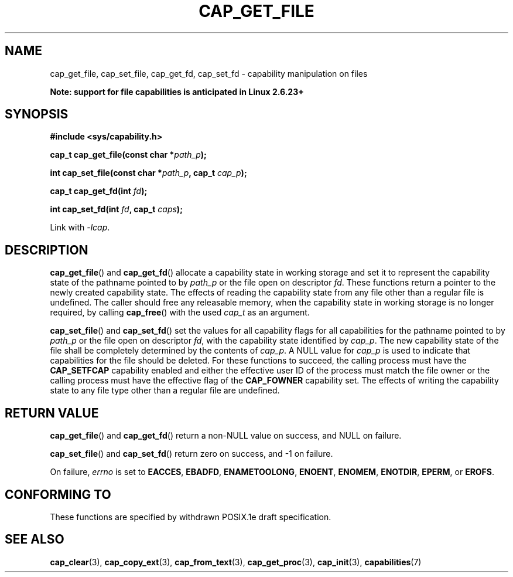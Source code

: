 .\"
.\" written by Andrew Main <zefram@dcs.warwick.ac.uk>
.\"
.TH CAP_GET_FILE 3 "17th May 1998" "" "Linux Programmer's Manual"
.SH NAME
cap_get_file, cap_set_file, cap_get_fd, cap_set_fd \- capability
manipulation on files
.sp
.B "    Note: support for file capabilities is anticipated in Linux 2.6.23+"
.SH SYNOPSIS
.B
.sp
.B #include <sys/capability.h>
.sp
.BI "cap_t cap_get_file(const char *" path_p );
.sp
.BI "int cap_set_file(const char *" path_p ", cap_t " cap_p );
.sp
.BI "cap_t cap_get_fd(int " fd );
.sp
.BI "int cap_set_fd(int " fd ", cap_t " caps );
.sp
Link with \fI-lcap\fP.
.SH DESCRIPTION
.BR cap_get_file ()
and
.BR cap_get_fd ()
allocate a capability state in working storage and set it to represent the
capability state of the pathname pointed to by
.I path_p
or the file open on descriptor
.IR fd .
These functions return a pointer to the newly created capability
state.  The effects of reading the capability state from any file
other than a regular file is undefined.  The caller should free any
releasable memory, when the capability state in working storage is no
longer required, by calling
.BR cap_free ()
with the used
.I cap_t
as an argument.
.PP
.BR cap_set_file ()
and
.BR cap_set_fd ()
set the values for all capability flags for all capabilities for the pathname
pointed to by
.I path_p
or the file open on descriptor
.IR fd ,
with the capability state identified by
.IR cap_p .
The new capability state of the file shall be completely determined by the
contents of
.IR cap_p .
A NULL value for
.IR cap_p
is used to indicate that capabilities for the file should be deleted.
For these functions to succeed, the calling process must have the
.B CAP_SETFCAP
capability enabled and either the effective user ID of the process must match
the file owner or the calling process must have the effective flag of the
.B CAP_FOWNER
capability set.  The effects of writing the capability state to any file
type other than a regular file are undefined.
.SH "RETURN VALUE"
.BR cap_get_file ()
and
.BR cap_get_fd ()
return a non-NULL value on success, and NULL on failure.
.PP
.BR cap_set_file ()
and
.BR cap_set_fd ()
return zero on success, and \-1 on failure.
.PP
On failure,
.I errno
is set to
.BR EACCES ,
.BR EBADFD ,
.BR ENAMETOOLONG ,
.BR ENOENT ,
.BR ENOMEM ,
.BR ENOTDIR ,
.BR EPERM ,
or
.BR EROFS .
.SH "CONFORMING TO"
These functions are specified by withdrawn POSIX.1e draft specification.
.SH "SEE ALSO"
.BR cap_clear (3),
.BR cap_copy_ext (3),
.BR cap_from_text (3),
.BR cap_get_proc (3),
.BR cap_init (3),
.BR capabilities (7)
